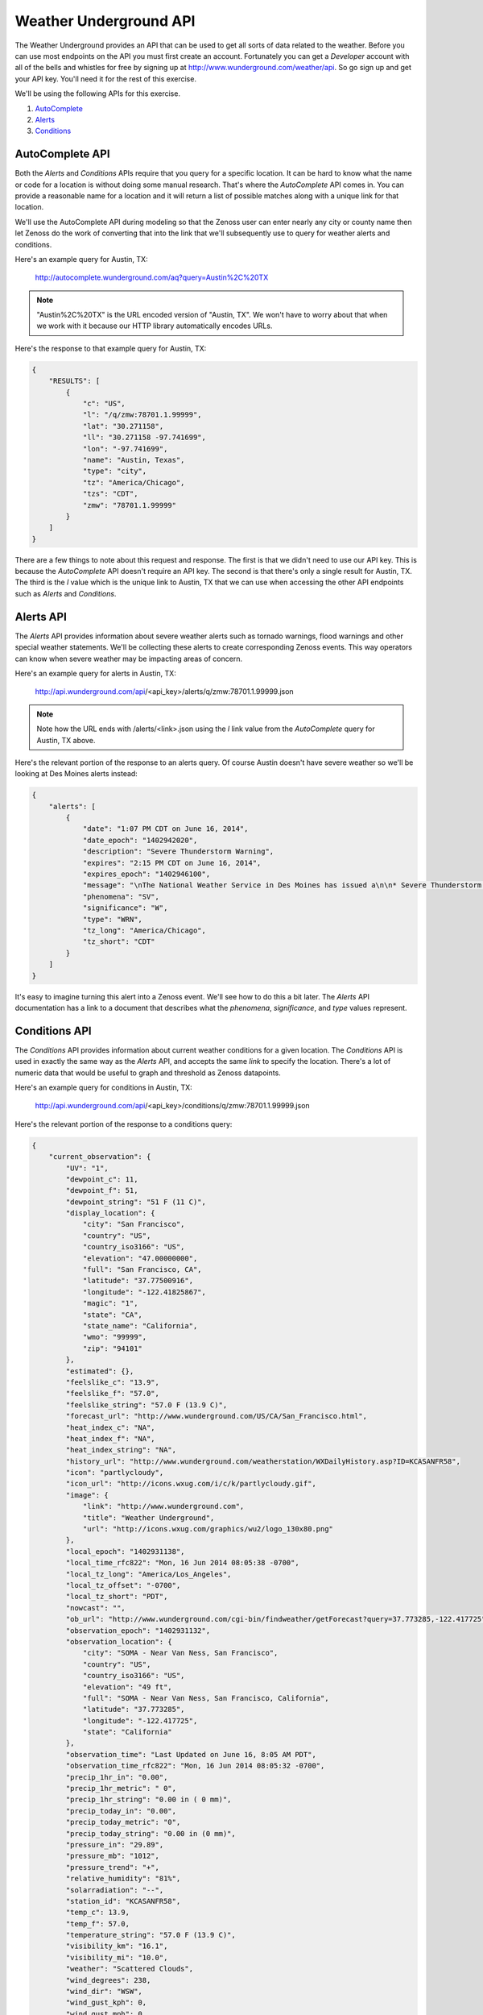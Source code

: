==============================================================================
Weather Underground API
==============================================================================

The Weather Underground provides an API that can be used to get all sorts of
data related to the weather. Before you can use most endpoints on the API you
must first create an account. Fortunately you can get a `Developer` account
with all of the bells and whistles for free by signing up at
http://www.wunderground.com/weather/api. So go sign up and get your API key.
You'll need it for the rest of this exercise.

We'll be using the following APIs for this exercise.

1. AutoComplete_
2. Alerts_
3. Conditions_

.. _AutoComplete: http://www.wunderground.com/weather/api/d/docs?d=autocomplete-api
.. _Alerts: http://www.wunderground.com/weather/api/d/docs?d=data/alerts
.. _Conditions: http://www.wunderground.com/weather/api/d/docs?d=data/conditions


AutoComplete API
==============================================================================

Both the `Alerts` and `Conditions` APIs require that you query for a specific
location. It can be hard to know what the name or code for a location is
without doing some manual research. That's where the `AutoComplete` API comes
in. You can provide a reasonable name for a location and it will return a list
of possible matches along with a unique link for that location.

We'll use the AutoComplete API during modeling so that the Zenoss user can
enter nearly any city or county name then let Zenoss do the work of converting
that into the link that we'll subsequently use to query for weather alerts and
conditions.

Here's an example query for Austin, TX:

	http://autocomplete.wunderground.com/aq?query=Austin%2C%20TX

.. note::
   "Austin%2C%20TX" is the URL encoded version of "Austin, TX". We won't have
   to worry about that when we work with it because our HTTP library
   automatically encodes URLs.

Here's the response to that example query for Austin, TX:

.. sourcecode:: javascript

   {
       "RESULTS": [
           {
               "c": "US",
               "l": "/q/zmw:78701.1.99999",
               "lat": "30.271158",
               "ll": "30.271158 -97.741699",
               "lon": "-97.741699",
               "name": "Austin, Texas",
               "type": "city",
               "tz": "America/Chicago",
               "tzs": "CDT",
               "zmw": "78701.1.99999"
           }
       ]
   }

There are a few things to note about this request and response. The first is
that we didn't need to use our API key. This is because the `AutoComplete` API
doesn't require an API key. The second is that there's only a single result for
Austin, TX. The third is the `l` value which is the unique link to Austin, TX
that we can use when accessing the other API endpoints such as `Alerts` and
`Conditions`.


Alerts API
==============================================================================

The `Alerts` API provides information about severe weather alerts such as
tornado warnings, flood warnings and other special weather statements. We'll be
collecting these alerts to create corresponding Zenoss events. This way
operators can know when severe weather may be impacting areas of concern.

Here's an example query for alerts in Austin, TX:

	http://api.wunderground.com/api/<api_key>/alerts/q/zmw:78701.1.99999.json

.. note::
   Note how the URL ends with /alerts/<link>.json using the `l` link value from
   the `AutoComplete` query for Austin, TX above.

Here's the relevant portion of the response to an alerts query. Of course
Austin doesn't have severe weather so we'll be looking at Des Moines alerts
instead:

.. sourcecode:: javascript

   {
       "alerts": [
           {
               "date": "1:07 PM CDT on June 16, 2014",
               "date_epoch": "1402942020",
               "description": "Severe Thunderstorm Warning",
               "expires": "2:15 PM CDT on June 16, 2014",
               "expires_epoch": "1402946100",
               "message": "\nThe National Weather Service in Des Moines has issued a\n\n* Severe Thunderstorm Warning for...\n southern Crawford County in west central Iowa...\n western Carroll County in west central Iowa...\n northwestern Audubon County in west central Iowa...\n\n* until 215 PM CDT\n\n* at 107 PM CDT...a severe thunderstorm was located 6 miles southwest\n of Earling...or 22 miles southwest of Denison...moving northeast at\n 25 mph.\n\n Hazard...half dollar size hail. \n\n Source...radar indicated. \n\n Impact...damage to vehicles is expected. \n\n* Locations impacted include...\n Denison...Manning...Dunlap...Manilla...Dow City...Arcadia...Vail...\n Templeton...Westside...Halbur...Arion...gray...Buck Grove...\n Aspinwall...Denison Municipal Airport and Manning Municipal\n Airport.\n\nPrecautionary/preparedness actions...\n\nA Tornado Watch remains in effect for the warned area. Tornadoes can\ndevelop quickly from severe thunderstorms. Although a tornado is not\nimmediately likely...if one is spotted...act quickly and move to a\nplace of safety inside a sturdy structure...such as a basement or\nsmall interior room.\n\nFor your protection move to an interior room on the lowest floor of a\nbuilding.\n\nTo report severe weather contact your nearest law enforcement agency.\nThey will send your report to the National Weather Service office in\nDes Moines .\n\n\nA Tornado Watch remains in effect until 800 PM CDT Monday evening for\nnorthwest Iowa.\n\nLat...Lon 4219 9506 4176 9481 4173 9509 4186 9510\n 4186 9564 4192 9567 4195 9568\ntime...Mot...loc 1807z 236deg 24kt 4172 9552 \n\nHail...1.25in\nwind...<50mph\n\n\nRev\n\n\n",
               "phenomena": "SV",
               "significance": "W",
               "type": "WRN",
               "tz_long": "America/Chicago",
               "tz_short": "CDT"
           }
       ]
   }

It's easy to imagine turning this alert into a Zenoss event. We'll see how to
do this a bit later. The `Alerts` API documentation has a link to a document
that describes what the `phenomena`, `significance`, and `type` values
represent.


Conditions API
==============================================================================

The `Conditions` API provides information about current weather conditions for
a given location. The `Conditions` API is used in exactly the same way as the
`Alerts` API, and accepts the same *link* to specify the location. There's a
lot of numeric data that would be useful to graph and threshold as Zenoss
datapoints.

Here's an example query for conditions in Austin, TX:

	http://api.wunderground.com/api/<api_key>/conditions/q/zmw:78701.1.99999.json

Here's the relevant portion of the response to a conditions query:

.. sourcecode:: javascript

   {
       "current_observation": {
           "UV": "1",
           "dewpoint_c": 11,
           "dewpoint_f": 51,
           "dewpoint_string": "51 F (11 C)",
           "display_location": {
               "city": "San Francisco",
               "country": "US",
               "country_iso3166": "US",
               "elevation": "47.00000000",
               "full": "San Francisco, CA",
               "latitude": "37.77500916",
               "longitude": "-122.41825867",
               "magic": "1",
               "state": "CA",
               "state_name": "California",
               "wmo": "99999",
               "zip": "94101"
           },
           "estimated": {},
           "feelslike_c": "13.9",
           "feelslike_f": "57.0",
           "feelslike_string": "57.0 F (13.9 C)",
           "forecast_url": "http://www.wunderground.com/US/CA/San_Francisco.html",
           "heat_index_c": "NA",
           "heat_index_f": "NA",
           "heat_index_string": "NA",
           "history_url": "http://www.wunderground.com/weatherstation/WXDailyHistory.asp?ID=KCASANFR58",
           "icon": "partlycloudy",
           "icon_url": "http://icons.wxug.com/i/c/k/partlycloudy.gif",
           "image": {
               "link": "http://www.wunderground.com",
               "title": "Weather Underground",
               "url": "http://icons.wxug.com/graphics/wu2/logo_130x80.png"
           },
           "local_epoch": "1402931138",
           "local_time_rfc822": "Mon, 16 Jun 2014 08:05:38 -0700",
           "local_tz_long": "America/Los_Angeles",
           "local_tz_offset": "-0700",
           "local_tz_short": "PDT",
           "nowcast": "",
           "ob_url": "http://www.wunderground.com/cgi-bin/findweather/getForecast?query=37.773285,-122.417725",
           "observation_epoch": "1402931132",
           "observation_location": {
               "city": "SOMA - Near Van Ness, San Francisco",
               "country": "US",
               "country_iso3166": "US",
               "elevation": "49 ft",
               "full": "SOMA - Near Van Ness, San Francisco, California",
               "latitude": "37.773285",
               "longitude": "-122.417725",
               "state": "California"
           },
           "observation_time": "Last Updated on June 16, 8:05 AM PDT",
           "observation_time_rfc822": "Mon, 16 Jun 2014 08:05:32 -0700",
           "precip_1hr_in": "0.00",
           "precip_1hr_metric": " 0",
           "precip_1hr_string": "0.00 in ( 0 mm)",
           "precip_today_in": "0.00",
           "precip_today_metric": "0",
           "precip_today_string": "0.00 in (0 mm)",
           "pressure_in": "29.89",
           "pressure_mb": "1012",
           "pressure_trend": "+",
           "relative_humidity": "81%",
           "solarradiation": "--",
           "station_id": "KCASANFR58",
           "temp_c": 13.9,
           "temp_f": 57.0,
           "temperature_string": "57.0 F (13.9 C)",
           "visibility_km": "16.1",
           "visibility_mi": "10.0",
           "weather": "Scattered Clouds",
           "wind_degrees": 238,
           "wind_dir": "WSW",
           "wind_gust_kph": 0,
           "wind_gust_mph": 0,
           "wind_kph": 4.8,
           "wind_mph": 3.0,
           "wind_string": "From the WSW at 3.0 MPH",
           "windchill_c": "NA",
           "windchill_f": "NA",
           "windchill_string": "NA"
       }
   }
